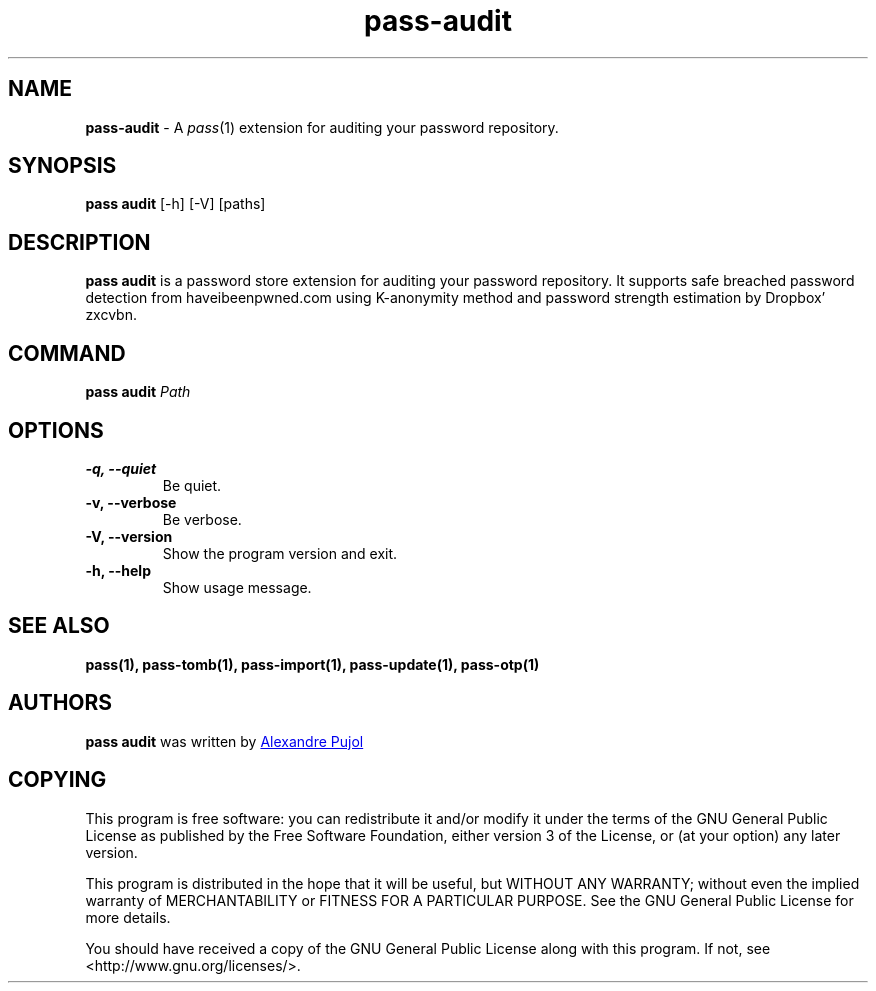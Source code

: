 .TH "pass-audit" 1 "April 2018" "pass-audit"

.SH NAME
\fBpass-audit\fP \- A \fIpass\fP(1) extension for auditing your password repository.


.SH SYNOPSIS
\fBpass audit\fP [-h] [-V] [paths]

.SH DESCRIPTION
\fBpass audit\fP is a password store extension for auditing your password
repository. It supports safe breached password detection from haveibeenpwned.com
using K-anonymity method and password strength estimation by Dropbox' zxcvbn.


.SH COMMAND
.TP
\fBpass audit\fP \fIPath\fP


.SH OPTIONS

.TP
\fB\-q\fB, \-\-quiet\fR
Be quiet.

.TP
\fB\-v\fB, \-\-verbose\fR
Be verbose.

.TP
\fB\-V\fB, \-\-version\fR
Show the program version and exit.

.TP
\fB\-h\fB, \-\-help\fR
Show usage message.


.SH SEE ALSO
.BR pass(1),
.BR pass-tomb(1),
.BR pass-import(1),
.BR pass-update(1),
.BR pass-otp(1)


.SH AUTHORS
.B pass audit
was written by
.MT alexandre@pujol.io
Alexandre Pujol
.ME \\ and contributors.


.SH COPYING
This program is free software: you can redistribute it and/or modify
it under the terms of the GNU General Public License as published by
the Free Software Foundation, either version 3 of the License, or
(at your option) any later version.

This program is distributed in the hope that it will be useful,
but WITHOUT ANY WARRANTY; without even the implied warranty of
MERCHANTABILITY or FITNESS FOR A PARTICULAR PURPOSE.  See the
GNU General Public License for more details.

You should have received a copy of the GNU General Public License
along with this program.  If not, see <http://www.gnu.org/licenses/>.
